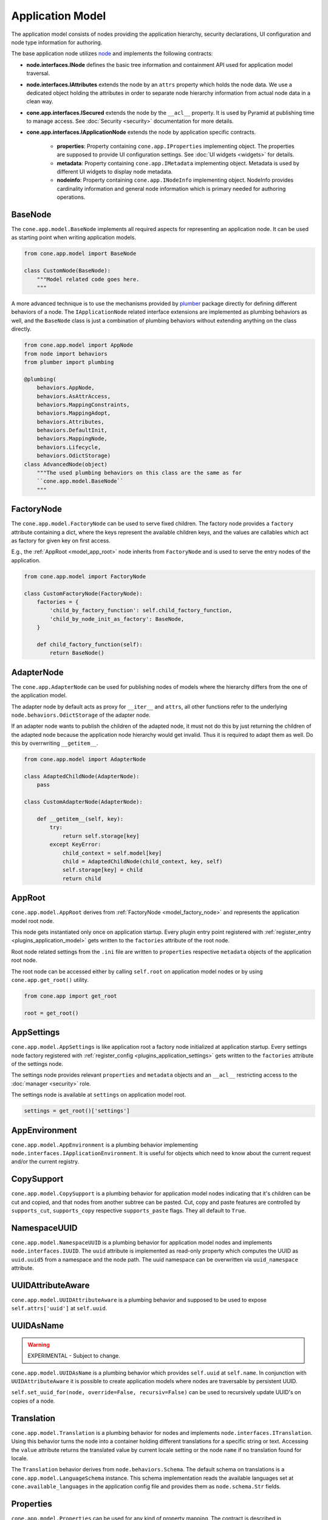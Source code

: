 =================
Application Model
=================

The application model consists of nodes providing the application hierarchy,
security declarations, UI configuration and node type information for authoring.

The base application node utilizes `node <http://pypi.python.org/pypi/node>`_
and implements the following contracts:

- **node.interfaces.INode** defines the basic tree information and containment
  API used for application model traversal.

- **node.interfaces.IAttributes** extends the node by an ``attrs`` property
  which holds the node data. We use a dedicated object holding the attributes
  in order to separate node hierarchy information from actual node data in a
  clean way.

- **cone.app.interfaces.ISecured** extends the node by the ``__acl__``
  property. It is used by Pyramid at publishing time to manage access.
  See :doc:`Security <security>` documentation for more details.

- **cone.app.interfaces.IApplicationNode** extends the node by application
  specific contracts.

    - **properties**: Property containing ``cone.app.IProperties`` implementing
      object. The properties are supposed to provide UI configuration settings. See
      :doc:`UI widgets <widgets>` for details.

    - **metadata**: Property containing ``cone.app.IMetadata`` implementing object.
      Metadata is used by different UI widgets to display node metadata.

    - **nodeinfo**: Property containing ``cone.app.INodeInfo`` implementing object.
      NodeInfo provides cardinality information and general node information which
      is primary needed for authoring operations.


BaseNode
--------

The ``cone.app.model.BaseNode`` implements all required aspects for
representing an application node. It can be used as starting point when writing
application models.

.. code-block:: python

    from cone.app.model import BaseNode

    class CustomNode(BaseNode):
        """Model related code goes here.
        """

A more advanced technique is to use the mechanisms provided by
`plumber <http://pypi.python.org/pypi/plumber>`_ package directly for defining
different behaviors of a node. The ``IApplicationNode`` related interface
extensions are implemented as plumbing behaviors as well, and the ``BaseNode``
class is just a combination of plumbing behaviors without extending anything on
the class directly.

.. code-block:: python

    from cone.app.model import AppNode
    from node import behaviors
    from plumber import plumbing

    @plumbing(
        behaviors.AppNode,
        behaviors.AsAttrAccess,
        behaviors.MappingConstraints,
        behaviors.MappingAdopt,
        behaviors.Attributes,
        behaviors.DefaultInit,
        behaviors.MappingNode,
        behaviors.Lifecycle,
        behaviors.OdictStorage)
    class AdvancedNode(object)
        """The used plumbing behaviors on this class are the same as for
        ``cone.app.model.BaseNode``
        """

.. _model_factory_node:

FactoryNode
-----------

The ``cone.app.model.FactoryNode`` can be used to serve fixed children. The
factory node provides a ``factory`` attribute containing a dict, where the keys
represent the available children keys, and the values are callables which act
as factory for given key on first access.

E.g., the :ref:`AppRoot <model_app_root>` node inherits from ``FactoryNode`` and is
used to serve the entry nodes of the application.

.. code-block:: python

    from cone.app.model import FactoryNode

    class CustomFactoryNode(FactoryNode):
        factories = {
            'child_by_factory_function': self.child_factory_function,
            'child_by_node_init_as_factory': BaseNode,
        }

        def child_factory_function(self):
            return BaseNode()


AdapterNode
-----------

The ``cone.app.AdapterNode`` can be used for publishing nodes of models where
the hierarchy differs from the one of the application model.

The adapter node by default acts as proxy for ``__iter__`` and ``attrs``, all
other functions refer to the underlying ``node.behaviors.OdictStorage`` of the
adapter node.

If an adapter node wants to publish the children of the adapted node, it must
not do this by just returning the children of the adapted node because the
application node hierarchy would get invalid. Thus it is required to adapt
them as well. Do this by overrwriting ``__getitem__``.

.. code-block:: python

    from cone.app.model import AdapterNode

    class AdaptedChildNode(AdapterNode):
        pass

    class CustomAdapterNode(AdapterNode):

        def __getitem__(self, key):
            try:
                return self.storage[key]
            except KeyError:
                child_context = self.model[key]
                child = AdaptedChildNode(child_context, key, self)
                self.storage[key] = child
                return child


.. _model_app_root:

AppRoot
-------

``cone.app.model.AppRoot`` derives from :ref:`FactoryNode <model_factory_node>`
and represents the application model root node.

This node gets instantiated only once on application startup. Every plugin
entry point registered with :ref:`register_entry <plugins_application_model>`
gets written to the ``factories`` attribute of the root node.

Root node related settings from the ``.ini`` file are written to ``properties``
respective ``metadata`` objects of the application root node.

The root node can be accessed either by calling ``self.root`` on application
model nodes or by using ``cone.app.get_root()`` utility.

.. code-block:: python

    from cone.app import get_root

    root = get_root()


AppSettings
-----------

``cone.app.model.AppSettings`` is like application root a factory node
initialized at application startup. Every settings node factory registered with
:ref:`register_config <plugins_application_settings>` gets written to the
``factories`` attribute of the settings node.

The settings node provides relevant ``properties`` and ``metadata`` objects and
an ``__acl__`` restricting access to the :doc:`manager <security>` role.

The settings node is available at ``settings`` on application model root.

.. code-block:: python

    settings = get_root()['settings']


AppEnvironment
--------------

``cone.app.model.AppEnvironment`` is a plumbing behavior implementing
``node.interfaces.IApplicationEnvironment``. It is useful for objects which
need to know about the current request and/or the current registry.


CopySupport
-----------

``cone.app.model.CopySupport`` is a plumbing behavior for application model
nodes indicating that it's children can be cut and copied, and that nodes from
another subtree can be pasted. Cut, copy and paste features are controlled by
``supports_cut``, ``supports_copy`` respective ``supports_paste`` flags. They
all default to ``True``.


NamespaceUUID
-------------

``cone.app.model.NamespaceUUID`` is a plumbing behavior for application model
nodes and implements ``node.interfaces.IUUID``. The ``uuid`` attribute is
implemented as read-only property which computes the UUID as ``uuid.uuid5``
from a namespace and the node path. The uuid namespace can be overwritten
via ``uuid_namespace`` attribute.


UUIDAttributeAware
------------------

``cone.app.model.UUIDAttributeAware`` is a plumbing behavior and supposed to be
used to expose ``self.attrs['uuid']`` at ``self.uuid``.


UUIDAsName
----------

.. warning::

    EXPERIMENTAL - Subject to change.

``cone.app.model.UUIDAsName`` is a plumbing behavior which provides
``self.uuid`` at ``self.name``. In conjunction with ``UUIDAttributeAware`` it
is possible to create application models where nodes are traversable by
persistent UUID.

``self.set_uuid_for(node, override=False, recursiv=False)`` can be used to
recursively update UUID's on copies of a node.


.. _model_translation:

Translation
-----------

``cone.app.model.Translation`` is a plumbing behavior for nodes
and implements ``node.interfaces.ITranslation``. Using this behavior turns
the node into a container holding different translations for a specific string
or text. Accessing the ``value`` attribute returns the translated value by
current locale setting or the node ``name`` if no translation found for locale.

The ``Translation`` behavior derives from ``node.behaviors.Schema``. The
default schema on translations is a ``cone.app.model.LanguageSchema`` instance.
This schema implementation reads the available languages set at
``cone.available_languages`` in the application config file and provides them
as ``node.schema.Str`` fields.


Properties
----------

``cone.app.model.Properties`` can be used for any kind of property mapping.
The contract is described in ``cone.app.interfaces.IProperties``. The
application node attributes ``properties`` and ``metadata`` promise to
provide an ``IProperties`` implementation.

Properties are accessed via python attribute access, but never raise an
``AttributeError`` if property not exists, instead ``None`` is returned.

Available properties are provided by ``keys`` function.

.. note::

    Although one Python ZEN rule says "Explicit is better than implicit", the
    behavior is desired.

    The reason is that ``IProperties`` objects are used to expect UI element
    settings or metadata on application nodes.

    When writing new UI elements supporting custom settings it's not necessary
    to extend the properties objects all the time but just add the desired new
    setting to it.

    The other way around a UI element accessing a missing setting property can
    consider the UI element unconfigured/unavailable if expected setting is
    ``None``.

    The downside of this strategy is that it's necessary to be careful when
    defining setting names. They need to be explicit enough to avoid namespace
    clashes between UI widgets. A good practice is to prefix widget related
    settings by the related :doc:`tile <widgets>` name.

.. code-block:: pycon

    >>> from cone.app.model import Properties

    >>> props = Properties
    >>> props.a = '1'
    >>> props.b = '2'
    >>> props.keys()
    ['a', 'b']

    >>> assert(props.a == '1')
    >>> assert(props.not_exists is None)


ProtectedProperties
-------------------

``cone.app.model.ProtectedProperties`` object can be used to secure property
access by permissions. Properties with no permissions are always returned.
See :doc:`Security <security>` documentation for more details about
permissions.

.. code-block:: python

    from cone.app.model import ProtectedProperties

Define the permission map. In this example, permission 'view' is required to
access property 'a', and permission 'edit' is required to access property
'b'.

.. code-block:: python

    permissions = {
        'a': ['view'],
        'b': ['edit'],
    }

The model to check the permissions against.

.. code-block:: python

    model = BaseNode()

Property data.

.. code-block:: python

    data = {
        'a': '1',  # 'view' permission protected
        'b': '2',  # 'edit' permission protected
        'c': '3',  # unprotected
    }

Initialize properties.

.. code-block:: python

    props = ProtectedProperties(model, permissions, data)

If a user does not have the required permission granted to access a specific
property, ``ProtectedProperties`` behaves as if this property is inexistent.

.. note::

    Write access to properties is not protected at all.


Metadata
--------

``cone.app.model.Metadada`` class inherits from ``cone.app.model.Properties``
and adds the marker interface ``cone.app.interfaces.IMetadata``. This object
is for ``cone.app.interfaces.IApplicationNode.metadata``.


XMLProperties
-------------

``cone.app.model.XMLProperties`` is an ``IProperties`` implementation which
can be used to serialize/deserialize properties to XML files. Supported value
types are ``string``, ``list``, ``tuple``, ``dict`` and ``datetime.datetime``.

.. code-block:: python

    from cone.app.model import XMLProperties

    file = '/path/to/file.xml'
    props = XMLProperties(file)
    props.a = '1'
    props()  # persist to file


ConfigProperties
----------------

``cone.app.model.ConfigProperties`` is an ``IProperties`` implementation which
can be used to serialize/deserialize properties to ``.ini`` files.

Property values are handled as unicode strings and get UTF-8 encoded. It's
possible to change the encoding by settings the ``encoding`` attribute.

By default the properties are stored in the ``properties`` section of the
``.ini`` file. This can be configured by setting the ``properties_section``
attribute.

The constructor expects the file path and an optional data dictionary
containing initial properties as arguments.

.. code-block:: python

    from cone.app.model import ConfigProperties

    props = ConfigProperties(
        path='/path/to/file.ini',
        data=dict(a=u'a')
    )
    props.b = u'b'
    props()  # persist to file


NodeInfo
--------

``cone.app.model.NodeInfo`` class inherits from ``cone.app.model.Properties``
and adds the marker interface ``cone.app.interfaces.INodeInfo``.

``NodeInfo`` provides cardinality information and general node information
which is primary needed for authoring operations. The following properties are
used:

- **name**: Unique name as string of node type.

- **title**: Title of this node type.

- **description**: Description of this node type.

- **factory**: Add model factory. Function used to instanciate a non persistent
  instance of node type used to render add forms. Defaults to
  ``cone.app.browser.authoring.default_addmodel_factory``.

- **addables**: List of node info names. Defines which node types are allowed
  as children in this node.

- **icon**: Icon for node type. Icon support is implemented using icon fonts.
  `Ionicons <http://ionicons.com>`_ are shipped and delivered with ``cone.app`` by
  default.

``NodeInfo`` objects are not instantiated directly, instead the
``cone.app.model.node_info`` decorator is used to register node types.

.. code-block:: python

    from cone.app.model import BaseNode
    from cone.app.model import node_info

    @node_info(
        name='custom_node',
        title='Custom Node',
        description='A Custom Node',
        factory=None,
        icon='ion-ios7-gear',
        addables=['other_node'])
    class CustomNode(BaseNode):
        pass

The ``NodeInfo`` instance can be accessed either on the application model
nodes or with ``cone.app.model.get_node_info``.

``get_node_info`` returns ``None`` if node info by name not exists while
``model.nodeinfo`` always returns a ``NodeInfo`` instance, regardless whether
there has been registered a dedicated one or not.

.. code-block:: python

    from cone.app.model import get_node_info

    # lookup node info by utility function
    info = get_node_info('custom_node')

    # lookup node info from model
    model = CustomNode()
    info = model.nodeinfo

See :doc:`Forms <forms>` documentation for more details.
